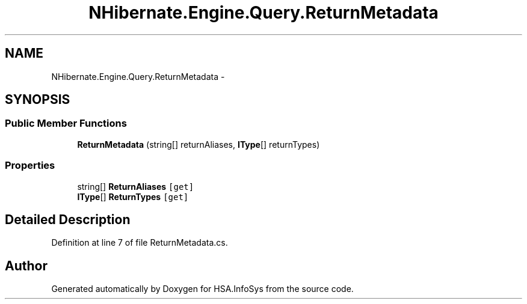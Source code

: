 .TH "NHibernate.Engine.Query.ReturnMetadata" 3 "Fri Jul 5 2013" "Version 1.0" "HSA.InfoSys" \" -*- nroff -*-
.ad l
.nh
.SH NAME
NHibernate.Engine.Query.ReturnMetadata \- 
.SH SYNOPSIS
.br
.PP
.SS "Public Member Functions"

.in +1c
.ti -1c
.RI "\fBReturnMetadata\fP (string[] returnAliases, \fBIType\fP[] returnTypes)"
.br
.in -1c
.SS "Properties"

.in +1c
.ti -1c
.RI "string[] \fBReturnAliases\fP\fC [get]\fP"
.br
.ti -1c
.RI "\fBIType\fP[] \fBReturnTypes\fP\fC [get]\fP"
.br
.in -1c
.SH "Detailed Description"
.PP 
Definition at line 7 of file ReturnMetadata\&.cs\&.

.SH "Author"
.PP 
Generated automatically by Doxygen for HSA\&.InfoSys from the source code\&.
